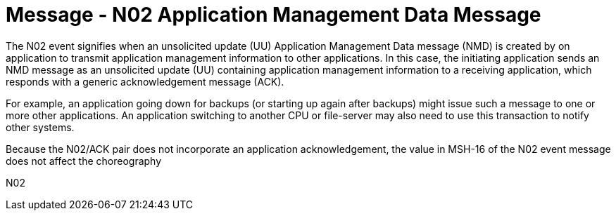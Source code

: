 = Message - N02 Application Management Data Message
:v291_section: "14.3.2"
:v2_section_name: "NMD - Application Management Data Message (Event N02)"
:generated: "Thu, 01 Aug 2024 15:25:17 -0600"

The N02 event signifies when an unsolicited update (UU) Application Management Data message (NMD) is created by on application to transmit application management information to other applications. In this case, the initiating application sends an NMD message as an unsolicited update (UU) containing application management information to a receiving application, which responds with a generic acknowledgement message (ACK).

For example, an application going down for backups (or starting up again after backups) might issue such a message to one or more other applications. An application switching to another CPU or file-server may also need to use this transaction to notify other systems.

Because the N02/ACK pair does not incorporate an application acknowledgement, the value in MSH-16 of the N02 event message does not affect the choreography

[tabset]
N02
